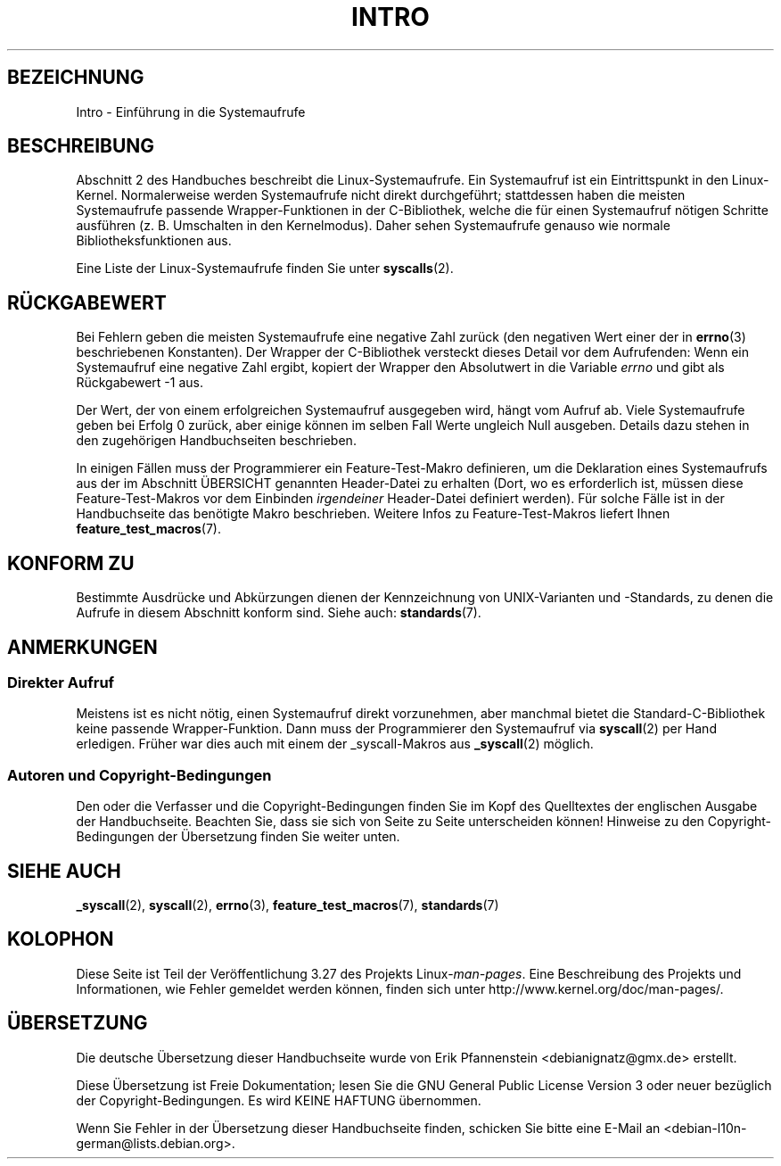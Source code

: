 .\" Copyright (C) 2007 Michael Kerrisk <mtk.manpages@gmail.com>
.\"
.\" Permission is granted to make and distribute verbatim copies of this
.\" manual provided the copyright notice and this permission notice are
.\" preserved on all copies.
.\"
.\" Permission is granted to copy and distribute modified versions of this
.\" manual under the conditions for verbatim copying, provided that the
.\" entire resulting derived work is distributed under the terms of a
.\" permission notice identical to this one.
.\"
.\" Since the Linux kernel and libraries are constantly changing, this
.\" manual page may be incorrect or out-of-date.  The author(s) assume no
.\" responsibility for errors or omissions, or for damages resulting from
.\" the use of the information contained herein.  The author(s) may not
.\" have taken the same level of care in the production of this manual,
.\" which is licensed free of charge, as they might when working
.\" professionally.
.\"
.\" Formatted or processed versions of this manual, if unaccompanied by
.\" the source, must acknowledge the copyright and authors of this work.
.\"
.\" 2007-10-23 mtk: moved the _syscallN specific material to the
.\"     new _syscall(2) page, and substantially enhanced and rewrote
.\"     the remaining material on this page.
.\"
.\"*******************************************************************
.\"
.\" This file was generated with po4a. Translate the source file.
.\"
.\"*******************************************************************
.TH INTRO 2 "10. September 2010" Linux Linux\-Programmierhandbuch
.SH BEZEICHNUNG
Intro \- Einführung in die Systemaufrufe
.SH BESCHREIBUNG
Abschnitt 2 des Handbuches beschreibt die Linux\-Systemaufrufe. Ein
Systemaufruf ist ein Eintrittspunkt in den Linux\-Kernel. Normalerweise
werden Systemaufrufe nicht direkt durchgeführt; stattdessen haben die
meisten Systemaufrufe passende Wrapper\-Funktionen in der C\-Bibliothek,
welche die für einen Systemaufruf nötigen Schritte ausführen
(z. B. Umschalten in den Kernelmodus). Daher sehen Systemaufrufe genauso wie
normale Bibliotheksfunktionen aus.

Eine Liste der Linux\-Systemaufrufe finden Sie unter \fBsyscalls\fP(2).
.SH RÜCKGABEWERT
Bei Fehlern geben die meisten Systemaufrufe eine negative Zahl zurück (den
negativen Wert einer der in \fBerrno\fP(3) beschriebenen Konstanten). Der
Wrapper der C\-Bibliothek versteckt dieses Detail vor dem Aufrufenden: Wenn
ein Systemaufruf eine negative Zahl ergibt, kopiert der Wrapper den
Absolutwert in die Variable \fIerrno\fP und gibt als Rückgabewert \-1 aus.

Der Wert, der von einem erfolgreichen Systemaufruf ausgegeben wird, hängt
vom Aufruf ab. Viele Systemaufrufe geben bei Erfolg 0 zurück, aber einige
können im selben Fall Werte ungleich Null ausgeben. Details dazu stehen in
den zugehörigen Handbuchseiten beschrieben.

In einigen Fällen muss der Programmierer ein Feature\-Test\-Makro definieren,
um die Deklaration eines Systemaufrufs aus der im Abschnitt ÜBERSICHT
genannten Header\-Datei zu erhalten (Dort, wo es erforderlich ist, müssen
diese Feature\-Test\-Makros vor dem Einbinden \fIirgendeiner\fP Header\-Datei
definiert werden). Für solche Fälle ist in der Handbuchseite das benötigte
Makro beschrieben. Weitere Infos zu Feature\-Test\-Makros liefert Ihnen
\fBfeature_test_macros\fP(7).
.SH "KONFORM ZU"
Bestimmte Ausdrücke und Abkürzungen dienen der Kennzeichnung von
UNIX\-Varianten und \-Standards, zu denen die Aufrufe in diesem Abschnitt
konform sind. Siehe auch: \fBstandards\fP(7).
.SH ANMERKUNGEN
.SS "Direkter Aufruf"
Meistens ist es nicht nötig, einen Systemaufruf direkt vorzunehmen, aber
manchmal bietet die Standard\-C\-Bibliothek keine passende
Wrapper\-Funktion. Dann muss der Programmierer den Systemaufruf via
\fBsyscall\fP(2) per Hand erledigen. Früher war dies auch mit einem der
_syscall\-Makros aus \fB_syscall\fP(2) möglich.
.SS "Autoren und Copyright\-Bedingungen"
Den oder die Verfasser und die Copyright\-Bedingungen finden Sie im Kopf des
Quelltextes der englischen Ausgabe der Handbuchseite. Beachten Sie, dass sie
sich von Seite zu Seite unterscheiden können! Hinweise zu den
Copyright\-Bedingungen der Übersetzung finden Sie weiter unten.
.SH "SIEHE AUCH"
\fB_syscall\fP(2), \fBsyscall\fP(2), \fBerrno\fP(3), \fBfeature_test_macros\fP(7),
\fBstandards\fP(7)
.SH KOLOPHON
Diese Seite ist Teil der Veröffentlichung 3.27 des Projekts
Linux\-\fIman\-pages\fP. Eine Beschreibung des Projekts und Informationen, wie
Fehler gemeldet werden können, finden sich unter
http://www.kernel.org/doc/man\-pages/.

.SH ÜBERSETZUNG
Die deutsche Übersetzung dieser Handbuchseite wurde von
Erik Pfannenstein <debianignatz@gmx.de>
erstellt.

Diese Übersetzung ist Freie Dokumentation; lesen Sie die
GNU General Public License Version 3 oder neuer bezüglich der
Copyright-Bedingungen. Es wird KEINE HAFTUNG übernommen.

Wenn Sie Fehler in der Übersetzung dieser Handbuchseite finden,
schicken Sie bitte eine E-Mail an <debian-l10n-german@lists.debian.org>.
